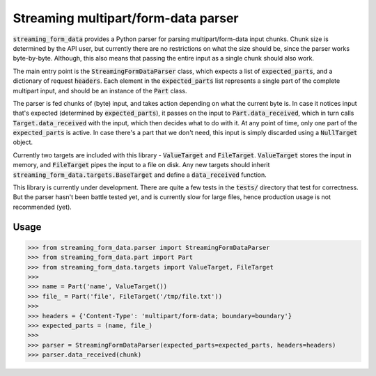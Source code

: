 Streaming multipart/form-data parser
====================================

.. image:: https://badge.fury.io/py/streaming-form-data.svg
    :target: https://pypi.python.org/pypi/streaming-form-data

.. image:: https://travis-ci.org/siddhantgoel/streaming-form-data.svg?branch=master
    :target: https://travis-ci.org/siddhantgoel/streaming-form-data


:code:`streaming_form_data` provides a Python parser for parsing
multipart/form-data input chunks. Chunk size is determined by the API user, but
currently there are no restrictions on what the size should be, since the parser
works byte-by-byte. Although, this also means that passing the entire input as a
single chunk should also work.

The main entry point is the :code:`StreamingFormDataParser` class, which expects
a list of :code:`expected_parts`, and a dictionary of request :code:`headers`.
Each element in the :code:`expected_parts` list represents a single part of the
complete multipart input, and should be an instance of the :code:`Part` class.

The parser is fed chunks of (byte) input, and takes action depending on what the
current byte is. In case it notices input that's expected (determined by
:code:`expected_parts`), it passes on the input to :code:`Part.data_received`,
which in turn calls :code:`Target.data_received` with the input, which then
decides what to do with it. At any point of time, only one part of the
:code:`expected_parts` is active. In case there's a part that we don't need,
this input is simply discarded using a :code:`NullTarget` object.

Currently two targets are included with this library - :code:`ValueTarget` and
:code:`FileTarget`. :code:`ValueTarget` stores the input in memory, and
:code:`FileTarget` pipes the input to a file on disk. Any new targets should
inherit :code:`streaming_form_data.targets.BaseTarget` and define a
:code:`data_received` function.

This library is currently under development. There are quite a few tests in the
:code:`tests/` directory that test for correctness. But the parser hasn't been
battle tested yet, and is currently slow for large files, hence production usage
is not recommended (yet).

Usage
-----

.. code-block:: python

    >>> from streaming_form_data.parser import StreamingFormDataParser
    >>> from streaming_form_data.part import Part
    >>> from streaming_form_data.targets import ValueTarget, FileTarget
    >>>
    >>> name = Part('name', ValueTarget())
    >>> file_ = Part('file', FileTarget('/tmp/file.txt'))
    >>>
    >>> headers = {'Content-Type': 'multipart/form-data; boundary=boundary'}
    >>> expected_parts = (name, file_)
    >>>
    >>> parser = StreamingFormDataParser(expected_parts=expected_parts, headers=headers)
    >>> parser.data_received(chunk)
